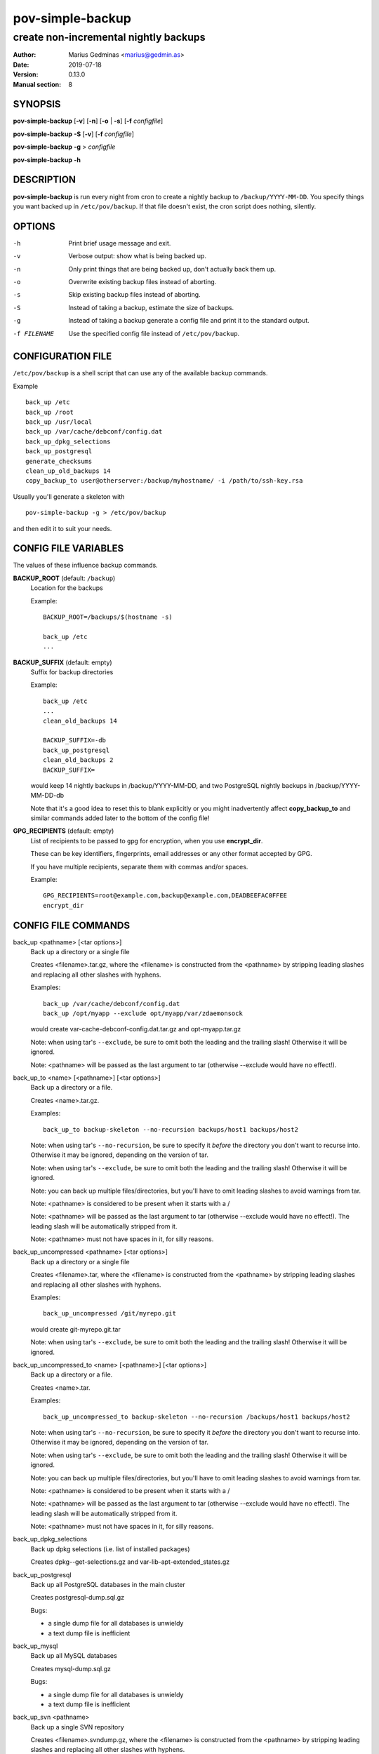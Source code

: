 =================
pov-simple-backup
=================

--------------------------------------
create non-incremental nightly backups
--------------------------------------

:Author: Marius Gedminas <marius@gedmin.as>
:Date: 2019-07-18
:Version: 0.13.0
:Manual section: 8


SYNOPSIS
========

**pov-simple-backup** [**-v**] [**-n**] [**-o** | **-s**] [**-f** *configfile*]

**pov-simple-backup** **-S** [**-v**] [**-f** *configfile*]

**pov-simple-backup** **-g** > *configfile*

**pov-simple-backup** **-h**


DESCRIPTION
===========

**pov-simple-backup** is run every night from cron to create a nightly
backup to ``/backup/YYYY-MM-DD``.  You specify things you want backed up
in ``/etc/pov/backup``.  If that file doesn't exist, the cron script
does nothing, silently.


OPTIONS
=======

-h           Print brief usage message and exit.
-v           Verbose output: show what is being backed up.
-n           Only print things that are being backed up, don't actually
             back them up.
-o           Overwrite existing backup files instead of aborting.
-s           Skip existing backup files instead of aborting.
-S           Instead of taking a backup, estimate the size of backups.
-g           Instead of taking a backup generate a config file and print it
             to the standard output.
-f FILENAME  Use the specified config file instead of ``/etc/pov/backup``.


CONFIGURATION FILE
==================

``/etc/pov/backup`` is a shell script that can use any of the available
backup commands.

Example ::

    back_up /etc
    back_up /root
    back_up /usr/local
    back_up /var/cache/debconf/config.dat
    back_up_dpkg_selections
    back_up_postgresql
    generate_checksums
    clean_up_old_backups 14
    copy_backup_to user@otherserver:/backup/myhostname/ -i /path/to/ssh-key.rsa

Usually you'll generate a skeleton with ::

    pov-simple-backup -g > /etc/pov/backup

and then edit it to suit your needs.


CONFIG FILE VARIABLES
=====================

The values of these influence backup commands.

**BACKUP_ROOT** (default: ``/backup``)
  Location for the backups

  Example::

    BACKUP_ROOT=/backups/$(hostname -s)

    back_up /etc
    ...


**BACKUP_SUFFIX** (default: empty)
  Suffix for backup directories

  Example::

    back_up /etc
    ...
    clean_old_backups 14

    BACKUP_SUFFIX=-db
    back_up_postgresql
    clean_old_backups 2
    BACKUP_SUFFIX=

  would keep 14 nightly backups in /backup/YYYY-MM-DD, and two
  PostgreSQL nightly backups in /backup/YYYY-MM-DD-db

  Note that it's a good idea to reset this to blank explicitly
  or you might inadvertently affect **copy_backup_to** and similar
  commands added later to the bottom of the config file!


**GPG_RECIPIENTS** (default: empty)
  List of recipients to be passed to ``gpg`` for encryption, when you use
  **encrypt_dir**.

  These can be key identifiers, fingerprints, email addresses or any other
  format accepted by GPG.

  If you have multiple recipients, separate them with commas and/or spaces.

  Example::

    GPG_RECIPIENTS=root@example.com,backup@example.com,DEADBEEFAC0FFEE
    encrypt_dir


CONFIG FILE COMMANDS
====================

.. documentation generated by running ./extract-documentation.py

back_up <pathname> [<tar options>]
  Back up a directory or a single file

  Creates <filename>.tar.gz, where the <filename> is constructed
  from the <pathname> by stripping leading slashes and replacing
  all other slashes with hyphens.

  Examples::

      back_up /var/cache/debconf/config.dat
      back_up /opt/myapp --exclude opt/myapp/var/zdaemonsock

  would create var-cache-debconf-config.dat.tar.gz and opt-myapp.tar.gz

  Note: when using tar's ``--exclude``, be sure to omit both the leading and
  the trailing slash!  Otherwise it will be ignored.

  Note: <pathname> will be passed as the last argument to tar (otherwise
  --exclude would have no effect!).


back_up_to <name> [<pathname>] [<tar options>]
  Back up a directory or a file.

  Creates <name>.tar.gz.

  Examples::

      back_up_to backup-skeleton --no-recursion backups/host1 backups/host2

  Note: when using tar's ``--no-recursion``, be sure to specify it *before*
  the directory you don't want to recurse into.  Otherwise it may be
  ignored, depending on the version of tar.

  Note: when using tar's ``--exclude``, be sure to omit both the leading and
  the trailing slash!  Otherwise it will be ignored.

  Note: you can back up multiple files/directories, but you'll have
  to omit leading slashes to avoid warnings from tar.

  Note: <pathname> is considered to be present when it starts with a /

  Note: <pathname> will be passed as the last argument to tar (otherwise
  --exclude would have no effect!).  The leading slash will be automatically
  stripped from it.

  Note: <pathname> must not have spaces in it, for silly reasons.


back_up_uncompressed <pathname> [<tar options>]
  Back up a directory or a single file

  Creates <filename>.tar, where the <filename> is constructed
  from the <pathname> by stripping leading slashes and replacing
  all other slashes with hyphens.

  Examples::

      back_up_uncompressed /git/myrepo.git

  would create git-myrepo.git.tar

  Note: when using tar's ``--exclude``, be sure to omit both the leading and
  the trailing slash!  Otherwise it will be ignored.


back_up_uncompressed_to <name> [<pathname>] [<tar options>]
  Back up a directory or a file.

  Creates <name>.tar.

  Examples::

      back_up_uncompressed_to backup-skeleton --no-recursion /backups/host1 backups/host2

  Note: when using tar's ``--no-recursion``, be sure to specify it *before*
  the directory you don't want to recurse into.  Otherwise it may be
  ignored, depending on the version of tar.

  Note: when using tar's ``--exclude``, be sure to omit both the leading and
  the trailing slash!  Otherwise it will be ignored.

  Note: you can back up multiple files/directories, but you'll have
  to omit leading slashes to avoid warnings from tar.

  Note: <pathname> is considered to be present when it starts with a /

  Note: <pathname> will be passed as the last argument to tar (otherwise
  --exclude would have no effect!).  The leading slash will be automatically
  stripped from it.

  Note: <pathname> must not have spaces in it, for silly reasons.


back_up_dpkg_selections
  Back up dpkg selections (i.e. list of installed packages)

  Creates dpkg--get-selections.gz and var-lib-apt-extended_states.gz


back_up_postgresql
  Back up all PostgreSQL databases in the main cluster

  Creates postgresql-dump.sql.gz

  Bugs:

  - a single dump file for all databases is unwieldy
  - a text dump file is inefficient


back_up_mysql
  Back up all MySQL databases

  Creates mysql-dump.sql.gz

  Bugs:

  - a single dump file for all databases is unwieldy
  - a text dump file is inefficient


back_up_svn <pathname>
  Back up a single SVN repository

  Creates <filename>.svndump.gz, where the <filename> is constructed
  from the <pathname> by stripping leading slashes and replacing
  all other slashes with hyphens.

  Bugs:

  - does not back up hooks/ and conf/ subdirectories


  Example::

      back_up_svn /var/lib/svn/myrepo
      back_up /var/lib/svn/myrepo/conf
      back_up /var/lib/svn/myrepo/hooks



encrypt_dir [<suffix> [<new-suffix>]]
  Encrypt a backup directory using GPG

  Creates a parallel backup directory with each backup file will be
  gpg-encrypted to the recipients specified in $GPG_RECIPIENTS.

  Note: root's GPG keyring should already have the public keys of the
  specified recipients.

  <suffix> defaults to $BACKUP_SUFFIX.

  <new-suffix> defaults to <suffix>-gpg.

  Do this after all the backup commands, and before all the rsync/scp
  commands.


  Example::

      GPG_RECIPIENTS=root@example.com,backup@example.com

      back_up ...
      back_up ...

      clean_up_old_backups 14

      encrypt_dir
      generate_checksums -gpg
      clean_up_old_backups 1 $BACKUP_ROOT -gpg

      BACKUP_SUFFIX=-gpg copy_backup_to remote:/backup/encrypted-stuff


  Example::

      GPG_RECIPIENTS=root@example.com,backup@example.com

      back_up ...
      clean_up_old_backups 14

      BACKUP_SUFFIX=-git
      back_up ...
      clean_up_old_backups 7
      BACKUP_SUFFIX=

      encrypt_dir
      encrypt_dir -git
      generate_checksums -gpg
      generate_checksums -git-gpg
      clean_up_old_backups 1 $BACKUP_ROOT -gpg
      clean_up_old_backups 1 $BACKUP_ROOT -git-gpg

      BACKUP_SUFFIX=-gpg copy_backup_to remote:/backup/encrypted-stuff
      BACKUP_SUFFIX=-git-gpg copy_backup_to remote:/backup/encrypted-stuff



generate_checksums [<suffix>]
  Generate a SHA256SUMS file in the backup directory

  Do this after all the backup commands, and before all the rsync/scp
  commands.


  Example::

      generate_checksums
      generate_checksums -git



clean_up_old_backups <number> [<directory> [<suffix>]]
  Remove old backups, keep last <number>


  Example::

      clean_up_old_backups 14
      clean_up_old_backups 14 /backup/otherhost/
      clean_up_old_backups 14 /backup/ -git

  to keep just two weeks' backups


copy_backup_to [<user>@]<server>:<path> [<ssh options>]
  Copy today's backups to a remote server over SSH, using rsync

  Alias for ``rsync_backup_to``.


  Example::

      copy_backup_to backups@example.com:/backup/myhostname/ -i key.rsa

  See also: rsync_backup_to, scp_backup_to


rsync_to <pathname> [<user>@]<server>:<path> [<ssh options>]
  Mirror a file or directory to a remote server over SSH, using rsync

  It means a lot to rsync whether or not you have a trailing slash at the end
  of <pathname>, when it's a directory.  No trailing slash: it will create a
  new directory with the same basename on the server side, under <path>.
  Trailing slash: it will make the contents of <path> on the server the same
  as contents of <pathname> here.


  Example::

      rsync_to /var/www/uploads backups@example.com:/backup/myhostname/uploads -i key.rsa



rsync_backup_to [<user>@]<server>:<path> [<ssh options>]
  Copy today's backups to a remote server over SSH, using rsync


  Example::

      rsync_backup_to backups@example.com:/backup/myhostname/ -i key.rsa

  See also: scp_backup_to, copy_backup_to


scp_backup_to [<user>@]<server>:<path> [<scp options>]
  Copy today's backups to a remote server over SSH, using scp

  Destination directory must exist on the remote host.


  Example::

      copy_backup_to backups@example.com:/backup/myhostname/ -i key.rsa

  Bugs:

  - if the remote directory already exists, creates a second copy, as a
    subdirectory (e.g. /backup/myhostname/2013-08-29/2013-08-29)

  See also: rsync_backup_to, copy_backup_to

.. end of generated chunk


BUGS
====

**pov-simple-backup** is reinventing the wheel, badly.  For example
it doesn't support incremental backups.

**back_up_to** is hard to use.
